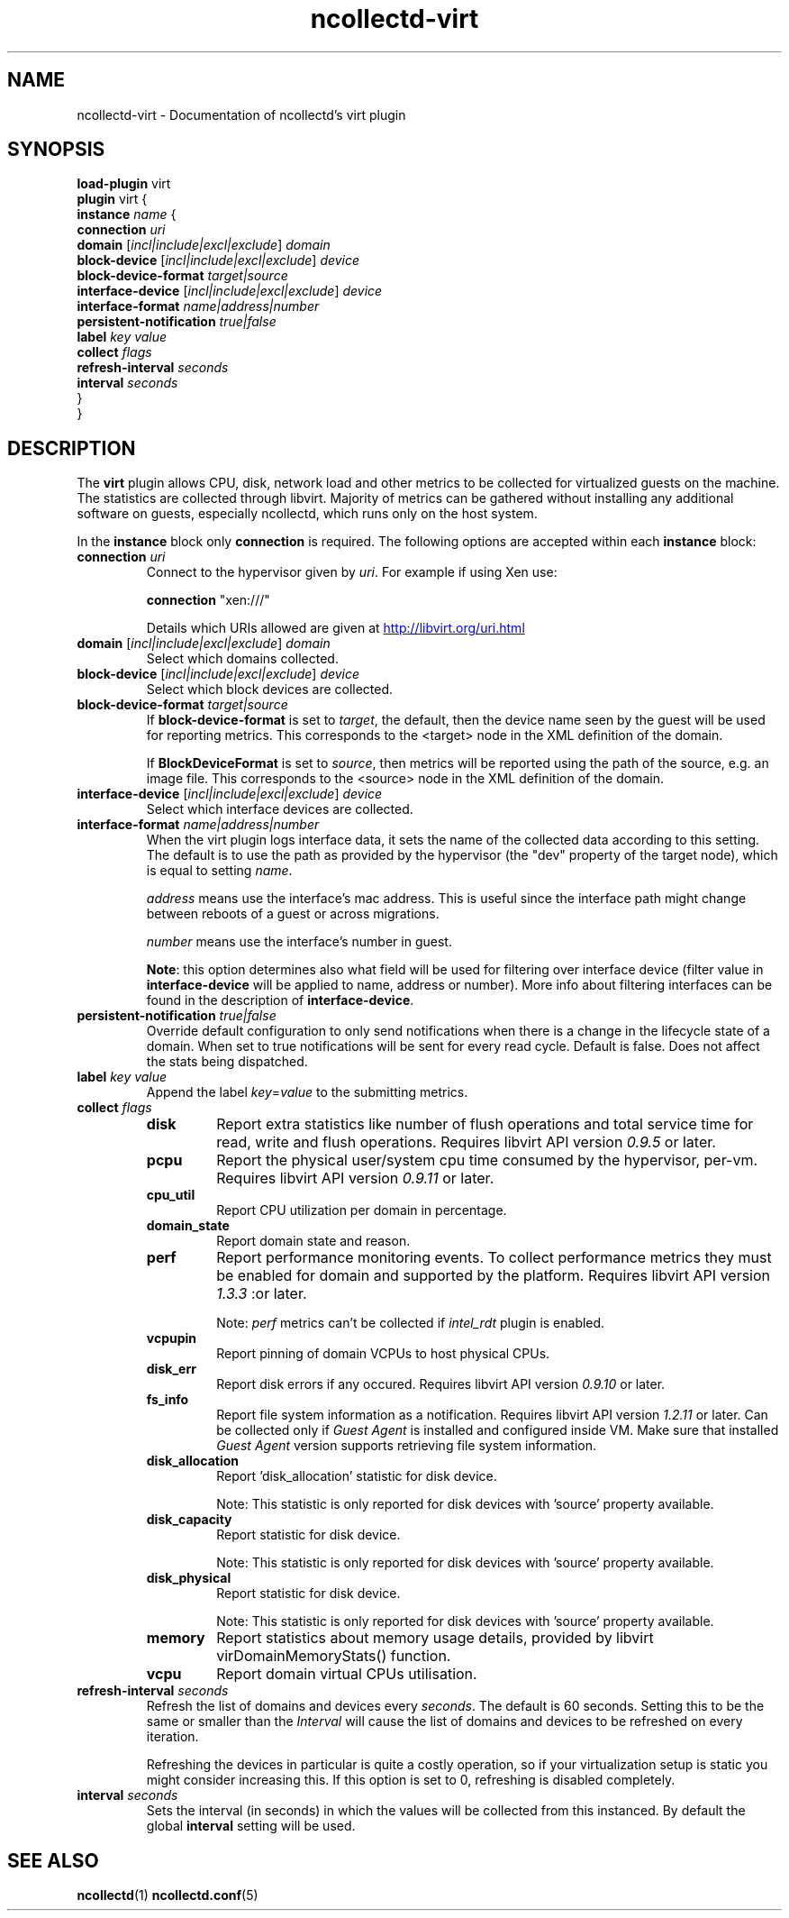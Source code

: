 .\" SPDX-License-Identifier: GPL-2.0-only
.TH ncollectd-virt 5 "@NCOLLECTD_DATE@" "@NCOLLECTD_VERSION@" "ncollectd virt man page"
.SH NAME
ncollectd-virt \- Documentation of ncollectd's virt plugin
.SH SYNOPSIS
\fBload-plugin\fP virt
.br
\fBplugin\fP virt {
    \fBinstance\fP \fIname\fP {
        \fBconnection\fP \fIuri\fP
        \fBdomain\fP [\fIincl|include|excl|exclude\fP] \fIdomain\fP
        \fBblock-device\fP [\fIincl|include|excl|exclude\fP] \fIdevice\fP
        \fBblock-device-format\fP \fItarget|source\fP
        \fBinterface-device\fP [\fIincl|include|excl|exclude\fP] \fIdevice\fP
        \fBinterface-format\fP \fIname|address|number\fP
        \fBpersistent-notification\fP \fItrue|false\fP
        \fBlabel\fP \fIkey\fP \fIvalue\fP
        \fBcollect\fP \fIflags\fP
        \fBrefresh-interval\fP \fIseconds\fP
        \fBinterval\fP \fIseconds\fP
    }
.br
}
.SH DESCRIPTION
The \fBvirt\fP plugin allows CPU, disk, network load and other metrics to be collected for
virtualized guests on the machine. The statistics are collected through libvirt.
Majority of metrics can be gathered without installing any additional software on guests,
especially ncollectd, which runs only on the host system.

In the \fBinstance\fP block only \fBconnection\fP is required.
The following options are accepted within each \fBinstance\fP block:
.TP
\fBconnection\fP \fIuri\fP
Connect to the hypervisor given by \fIuri\fP. For example if using Xen use:

    \fBconnection\fP "xen:///"

Details which URIs allowed are given at
.UR http://libvirt.org/uri.html
.UE
.TP
\fBdomain\fP [\fIincl|include|excl|exclude\fP] \fIdomain\fP
Select which domains collected.
.TP
\fBblock-device\fP [\fIincl|include|excl|exclude\fP] \fIdevice\fP
Select which block devices are collected.
.TP
\fBblock-device-format\fP \fItarget|source\fP
If \fBblock-device-format\fP is set to \fItarget\fP, the default, then the device name
seen by the guest will be used for reporting metrics.
This corresponds to the \f(CW<target>\fP node in the XML definition of the domain.

If \fBBlockDeviceFormat\fP is set to \fIsource\fP, then metrics will be reported
using the path of the source, e.g. an image file.
This corresponds to the \f(CW<source>\fP node in the XML definition of the domain.
.TP
\fBinterface-device\fP [\fIincl|include|excl|exclude\fP] \fIdevice\fP
Select which interface devices are collected.
.TP
\fBinterface-format\fP \fIname|address|number\fP
When the virt plugin logs interface data, it sets the name of the collected
data according to this setting. The default is to use the path as provided by
the hypervisor (the "dev" property of the target node), which is equal to
setting \fIname\fP.

\fIaddress\fP means use the interface's mac address. This is useful since the
interface path might change between reboots of a guest or across migrations.

\fInumber\fP means use the interface's number in guest.

\fBNote\fP: this option determines also what field will be used for
filtering over interface device (filter value in \fBinterface-device\fP
will be applied to name, address or number).  More info about filtering
interfaces can be found in the description of \fBinterface-device\fP.
.TP
\fBpersistent-notification\fP \fItrue|false\fP
Override default configuration to only send notifications when there is a change
in the lifecycle state of a domain. When set to true notifications will be sent
for every read cycle. Default is false. Does not affect the stats being dispatched.
.TP
\fBlabel\fP \fIkey\fP \fIvalue\fP
Append the label \fIkey\fP=\fIvalue\fP to the submitting metrics.
.TP
\fBcollect\fP \fIflags\fP
.RS
.TP
\fBdisk\fP
Report extra statistics like number of flush operations and total
service time for read, write and flush operations. Requires libvirt API version
\fI0.9.5\fP or later.
.TP
\fBpcpu\fP
Report the physical user/system cpu time consumed by the hypervisor, per-vm.
Requires libvirt API version \fI0.9.11\fP or later.
.TP
\fBcpu_util\fP
Report CPU utilization per domain in percentage.
.TP
\fBdomain_state\fP
Report domain state and reason.
.TP
\fBperf\fP
Report performance monitoring events. To collect performance
metrics they must be enabled for domain and supported by the platform. Requires
libvirt API version \fI1.3.3\fP :or later.

Note: \fIperf\fP metrics can't be collected if \fIintel_rdt\fP plugin is enabled.
.TP
\fBvcpupin\fP
Report pinning of domain VCPUs to host physical CPUs.
.TP
\fBdisk_err\fP
Report disk errors if any occured. Requires libvirt API version \fI0.9.10\fP or later.
.TP
\fBfs_info\fP
Report file system information as a notification. Requires
libvirt API version \fI1.2.11\fP or later. Can be collected only if \fIGuest Agent\fP
is installed and configured inside VM. Make sure that installed \fIGuest Agent\fP
version supports retrieving  file system information.
.TP
\fBdisk_allocation\fP
Report 'disk_allocation' statistic for disk device.

Note: This statistic is only reported for disk devices with 'source' property available.
.TP
\fBdisk_capacity\fP
Report statistic for disk device.

Note: This statistic is only reported for disk devices with 'source' property available.
.TP
\fBdisk_physical\fP
Report statistic for disk device.

Note: This statistic is only reported for disk devices with 'source' property available.
.TP
\fBmemory\fP
Report statistics about memory usage details, provided
by libvirt virDomainMemoryStats() function.
.TP
\fBvcpu\fP
Report domain virtual CPUs utilisation.
.RE
.TP
\fBrefresh-interval\fP \fIseconds\fP
Refresh the list of domains and devices every \fIseconds\fP. The default is 60
seconds. Setting this to be the same or smaller than the \fIInterval\fP will cause
the list of domains and devices to be refreshed on every iteration.

Refreshing the devices in particular is quite a costly operation, so if your
virtualization setup is static you might consider increasing this. If this
option is set to 0, refreshing is disabled completely.
.TP
\fBinterval\fP \fIseconds\fP
Sets the interval (in seconds) in which the values will be collected from this
instanced. By default the global \fBinterval\fP setting will be used.
.SH "SEE ALSO"
.BR ncollectd (1)
.BR ncollectd.conf (5)
